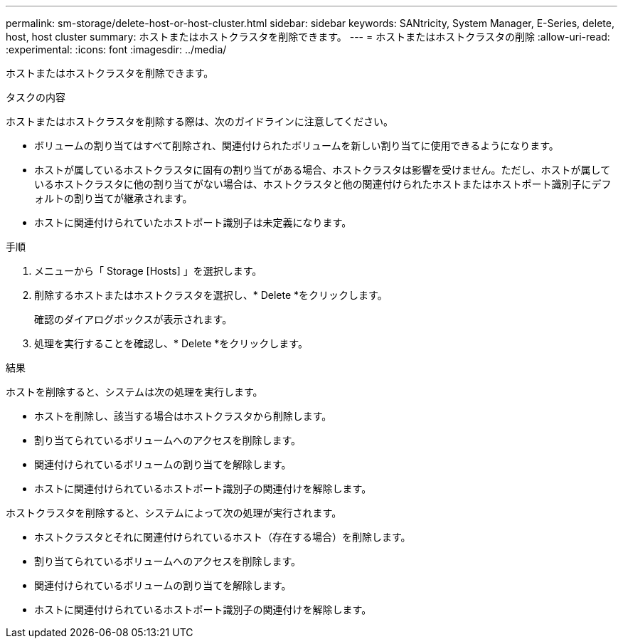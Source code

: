 ---
permalink: sm-storage/delete-host-or-host-cluster.html 
sidebar: sidebar 
keywords: SANtricity, System Manager, E-Series, delete, host, host cluster 
summary: ホストまたはホストクラスタを削除できます。 
---
= ホストまたはホストクラスタの削除
:allow-uri-read: 
:experimental: 
:icons: font
:imagesdir: ../media/


[role="lead"]
ホストまたはホストクラスタを削除できます。

.タスクの内容
ホストまたはホストクラスタを削除する際は、次のガイドラインに注意してください。

* ボリュームの割り当てはすべて削除され、関連付けられたボリュームを新しい割り当てに使用できるようになります。
* ホストが属しているホストクラスタに固有の割り当てがある場合、ホストクラスタは影響を受けません。ただし、ホストが属しているホストクラスタに他の割り当てがない場合は、ホストクラスタと他の関連付けられたホストまたはホストポート識別子にデフォルトの割り当てが継承されます。
* ホストに関連付けられていたホストポート識別子は未定義になります。


.手順
. メニューから「 Storage [Hosts] 」を選択します。
. 削除するホストまたはホストクラスタを選択し、* Delete *をクリックします。
+
確認のダイアログボックスが表示されます。

. 処理を実行することを確認し、* Delete *をクリックします。


.結果
ホストを削除すると、システムは次の処理を実行します。

* ホストを削除し、該当する場合はホストクラスタから削除します。
* 割り当てられているボリュームへのアクセスを削除します。
* 関連付けられているボリュームの割り当てを解除します。
* ホストに関連付けられているホストポート識別子の関連付けを解除します。


ホストクラスタを削除すると、システムによって次の処理が実行されます。

* ホストクラスタとそれに関連付けられているホスト（存在する場合）を削除します。
* 割り当てられているボリュームへのアクセスを削除します。
* 関連付けられているボリュームの割り当てを解除します。
* ホストに関連付けられているホストポート識別子の関連付けを解除します。


